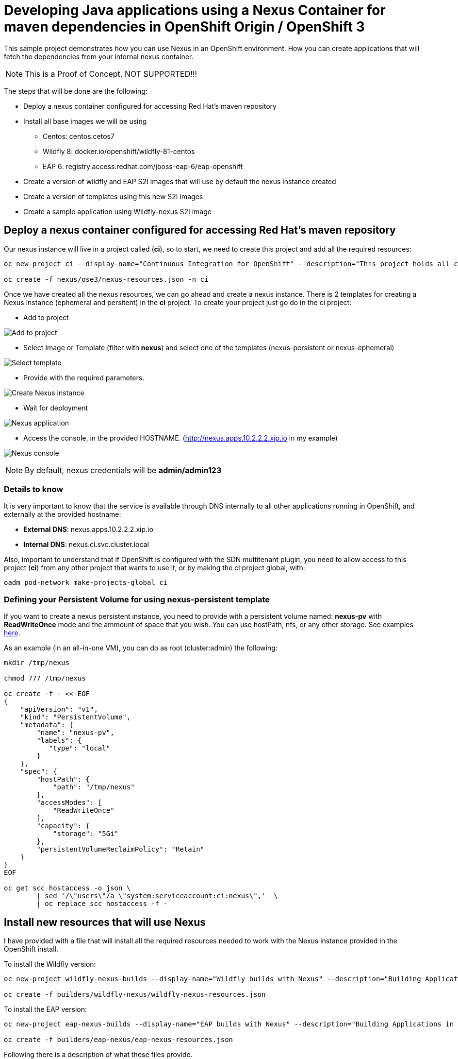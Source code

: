 = Developing Java applications using a Nexus Container for maven dependencies in OpenShift Origin / OpenShift 3

This sample project demonstrates how you can use Nexus in an OpenShift environment. How you can create applications that will fetch the dependencies from your internal nexus container.

NOTE: This is a Proof of Concept. NOT SUPPORTED!!!


The steps that will be done are the following:

* Deploy a nexus container configured for accessing Red Hat's maven repository
* Install all base images we will be using
** Centos: centos:cetos7
** Wildfly 8: docker.io/openshift/wildfly-81-centos
** EAP 6: registry.access.redhat.com/jboss-eap-6/eap-openshift
* Create a version of wildfly and EAP S2I images that will use by default the nexus instance created 
* Create a version of templates using this new S2I images
* Create a sample application using Wildfly-nexus S2I image


== Deploy a nexus container configured for accessing Red Hat's maven repository
Our nexus instance will live in a project called (*ci*), so to start, we need to create this project and add all the required resources:

----
oc new-project ci --display-name="Continuous Integration for OpenShift" --description="This project holds all continuous integration required infrastructure, like Nexus, Jenkins,..."

oc create -f nexus/ose3/nexus-resources.json -n ci
----

Once we have created all the nexus resources, we can go ahead and create a nexus instance. There is 2 templates for creating a Nexus instance (ephemeral and persitent) in the *ci* project. 
To create your project just go do in the ci project:

* Add to project

image:images/add_to_project.png[Add to project]

* Select Image or Template (filter with *nexus*) and select one of the templates (nexus-persistent or nexus-ephemeral)

image:images/template.png[Select template]

* Provide with the required parameters.

image:images/instantiate.png[Create Nexus instance]

* Wait for deployment

image:images/nexus_pod.png[Nexus application]

* Access the console, in the provided HOSTNAME. (http://nexus.apps.10.2.2.2.xip.io in my example)

image:images/nexus_console.png[Nexus console]

NOTE: By default, nexus credentials will be *admin/admin123*

=== Details to know
It is very important to know that the service is available through DNS internally to all other applications running in OpenShift, and externally at the provided hostname: 

* *External DNS*: nexus.apps.10.2.2.2.xip.io
* *Internal DNS*: nexus.ci.svc.cluster.local

Also, important to understand that if OpenShift is configured with the SDN multitenant plugin, you need to allow access to this project (*ci*) from any other project that wants to use it, or by making the ci project global, with:

----
oadm pod-network make-projects-global ci 
----

=== Defining your Persistent Volume for using nexus-persistent template
If you want to create a nexus persistent instance, you need to provide with a persistent volume named: *nexus-pv* with *ReadWriteOnce* mode and the ammount of space that you wish. You can use hostPath, nfs, or any other storage. 
See examples link:nexus/ose3/resources/pv/[here].

As an example (in an all-in-one VM), you can do as root (cluster:admin) the following:

----
mkdir /tmp/nexus

chmod 777 /tmp/nexus

oc create -f - <<-EOF
{
    "apiVersion": "v1",
    "kind": "PersistentVolume",
    "metadata": {
        "name": "nexus-pv",
        "labels": {
           "type": "local"
        }
    },
    "spec": {
        "hostPath": {
            "path": "/tmp/nexus"
        },
        "accessModes": [
            "ReadWriteOnce"
        ],
        "capacity": {
            "storage": "5Gi"
        },
        "persistentVolumeReclaimPolicy": "Retain"
    }
}
EOF

oc get scc hostaccess -o json \
        | sed '/\"users\"/a \"system:serviceaccount:ci:nexus\",'  \
        | oc replace scc hostaccess -f -
----


== Install new resources that will use Nexus
I have provided with a file that will install all the required resources needed to work with the Nexus instance provided in the OpenShift install. 

To install the Wildfly version:

----
oc new-project wildfly-nexus-builds --display-name="Wildfly builds with Nexus" --description="Building Applications in Wildfly using Nexus for dependency management"

oc create -f builders/wildfly-nexus/wildfly-nexus-resources.json
----

To install the EAP version:

----
oc new-project eap-nexus-builds --display-name="EAP builds with Nexus" --description="Building Applications in EAP using Nexus for dependency management"

oc create -f builders/eap-nexus/eap-nexus-resources.json
----

Following there is a description of what these files provide.

=== ImageStreams
This project will load the required ImageStreams for Wildfly 8.1, Wildfly 9 and Wildfly 10 that are initially defined in the link:https://raw.githubusercontent.com/openshift/origin/master/examples/image-streams/image-streams-centos7.json[openshift origin project].

----
{
   "apiVersion": "v1",
   "kind": "ImageStream",
   "metadata": {
      "creationTimestamp": null,
      "name": "wildfly-8"
   },
   "spec": {
      "tags": [
         {
            "from": {
               "Kind": "ImageStreamTag",
               "Name": "8.1"
            },
            "name": "latest"
         },
         {
            "annotations": {
               "description": "Build and run Java applications on Wildfly 8.1",
               "iconClass": "icon-wildfly",
               "sampleRepo": "https://github.com/bparees/openshift-jee-sample.git",
               "supports": "wildfly:8.1,jee,java",
               "tags": "builder,wildfly,java",
               "version": "8.1"
            },
            "from": {
               "Kind": "DockerImage",
               "Name": "openshift/wildfly-81-centos7:latest"
            },
            "name": "8.1"
         }
      ]
   }
}
....
----

Also, it installs the EAP 6.4 ImageStream defined in link:https://raw.githubusercontent.com/jboss-openshift/application-templates/ose-v1.2.0/jboss-image-streams.json[JBoss Openshift application templates] project.

----
TODO: Copy content here
----

These ImageStreams provide the base images used. 

We will create a new version of the S2I Builders, and for these, we also create some ImageStreams:

----
{
   "apiVersion": "v1",
   "kind": "ImageStream",
   "metadata": {
      "creationTimestamp": null,
      "name": "wildfly-nexus-8"
   },
   "spec": {
      "tags": [
         {
            "annotations": {
               "description": "Build and run Java applications on Wildfly 8.1 using Nexus",
               "iconClass": "icon-wildfly",
               "sampleRepo": "https://github.com/bparees/openshift-jee-sample.git",
               "supports": "wildfly:8.1,jee,java",
               "tags": "builder,wildfly,java,nexus",
               "version": "8.1"
            },
            "name": "latest"
         }
      ]
   }
}
...
----

=== S2I Builder images
I have created an extended version of link:builders/wildfly-nexus/8.1[Wildfly 8.1], link:builders/wildfly-nexus/9.0[Wildfly 9] and link:builders/wildfly-nexus/10.0[Wildfly 10] as well as link:builders/eap-nexus/6.4[EAP 6.4] images where I'm replacing the provided settings.xml file with one of my own, that will look for dependencies in the provided Nexus instance in the OpenShift environment. 

We need a BuildConfig for each of the S2I images so that these images are created and pushed into the appropriate ImageStreams. 

Here we can see the BuildConfig for the Wildfly 8.1 Image:

----
{
   "kind": "BuildConfig",
   "apiVersion": "v1",
   "metadata": {
      "name": "wildfly-nexus-8"
   },
   "spec": {
      "triggers": [
         {
            "type": "GitHub",
            "github": {
               "secret": "secret"
            }
         },
         {
            "type": "Generic",
            "generic": {
               "secret": "secret"
            }
         },
         {
            "type": "ImageChange",
            "imageChange": {}
         }
      ],
      "source": {
         "type": "Git",
         "git": {
            "uri": "https://github.com/jorgemoralespou/nexus-ose",
            "ref": "master"
         },
         "contextDir": "builders/wildfly-nexus/8.1"
      },
      "strategy": {
         "type": "Docker",
         "dockerStrategy": {
            "from": {
               "kind": "ImageStreamTag",
               "name": "wildfly-8:latest"
            }
         }
      },
      "output": {
         "to": {
            "kind": "ImageStreamTag",
            "name": "wildfly-nexus-8:latest"
         }
      },
      "resources": {}
   }
}
----


===  Templates
The Wildfly images are builder Images, so you can use it directly for creating applications. On the other hand, EAP provides with some templates for different use cases that can be used. We need to provide our own version of these templates, where we'll be changing the Builder image.

As an example, here I show a changed version of the base https://raw.githubusercontent.com/jboss-openshift/application-templates/ose-v1.2.0/eap/eap64-basic-s2i.json[EAP 6.4 Basic template].

link:builders/eap-nexus/eap-nexus-resources.json#L108-L430[See the code]

== Create a sample application


=== Sample Wildfly-nexus S2I image
